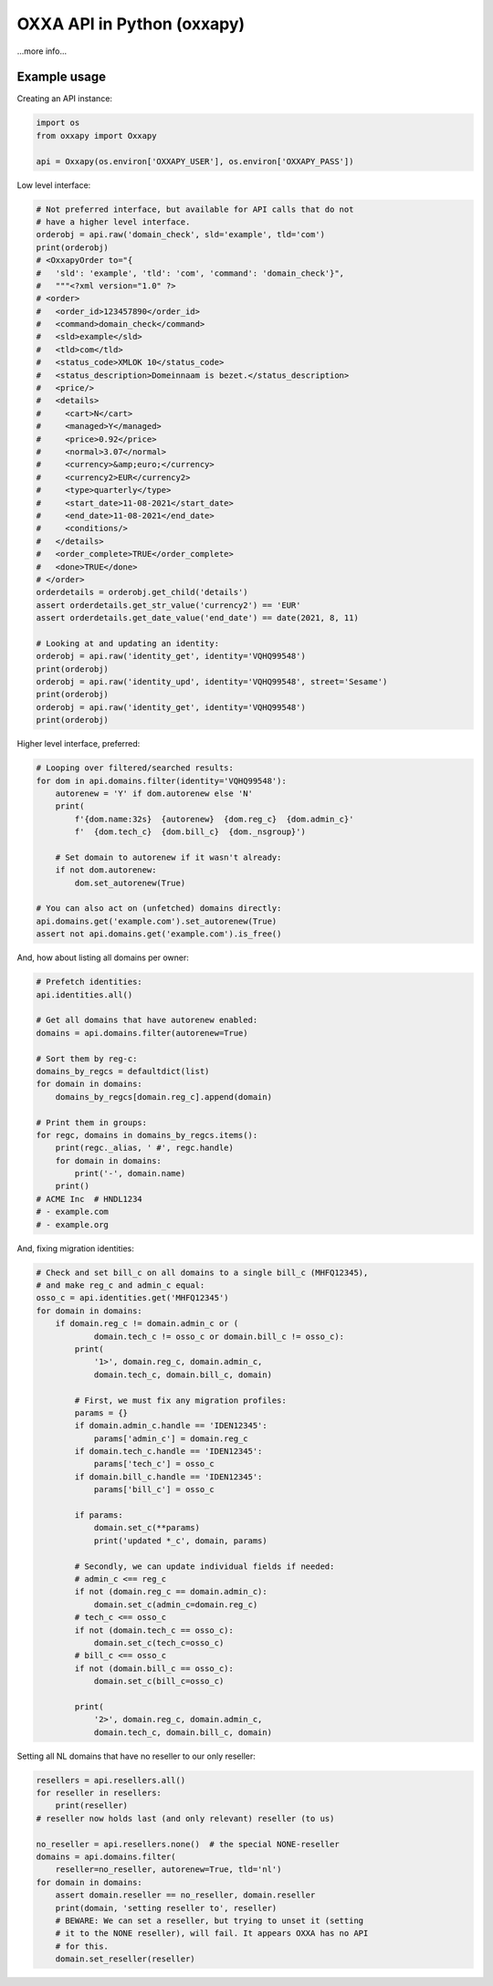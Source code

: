 OXXA API in Python (oxxapy)
===========================

...more info...

Example usage
-------------

Creating an API instance:

.. code-block:: python

    import os
    from oxxapy import Oxxapy

    api = Oxxapy(os.environ['OXXAPY_USER'], os.environ['OXXAPY_PASS'])

Low level interface:

.. code-block:: python

    # Not preferred interface, but available for API calls that do not
    # have a higher level interface.
    orderobj = api.raw('domain_check', sld='example', tld='com')
    print(orderobj)
    # <OxxapyOrder to="{
    #   'sld': 'example', 'tld': 'com', 'command': 'domain_check'}",
    #   """<?xml version="1.0" ?>
    # <order>
    #   <order_id>123457890</order_id>
    #   <command>domain_check</command>
    #   <sld>example</sld>
    #   <tld>com</tld>
    #   <status_code>XMLOK 10</status_code>
    #   <status_description>Domeinnaam is bezet.</status_description>
    #   <price/>
    #   <details>
    #     <cart>N</cart>
    #     <managed>Y</managed>
    #     <price>0.92</price>
    #     <normal>3.07</normal>
    #     <currency>&amp;euro;</currency>
    #     <currency2>EUR</currency2>
    #     <type>quarterly</type>
    #     <start_date>11-08-2021</start_date>
    #     <end_date>11-08-2021</end_date>
    #     <conditions/>
    #   </details>
    #   <order_complete>TRUE</order_complete>
    #   <done>TRUE</done>
    # </order>
    orderdetails = orderobj.get_child('details')
    assert orderdetails.get_str_value('currency2') == 'EUR'
    assert orderdetails.get_date_value('end_date') == date(2021, 8, 11)

    # Looking at and updating an identity:
    orderobj = api.raw('identity_get', identity='VQHQ99548')
    print(orderobj)
    orderobj = api.raw('identity_upd', identity='VQHQ99548', street='Sesame')
    print(orderobj)
    orderobj = api.raw('identity_get', identity='VQHQ99548')
    print(orderobj)

Higher level interface, preferred:

.. code-block:: python

    # Looping over filtered/searched results:
    for dom in api.domains.filter(identity='VQHQ99548'):
        autorenew = 'Y' if dom.autorenew else 'N'
        print(
            f'{dom.name:32s}  {autorenew}  {dom.reg_c}  {dom.admin_c}'
            f'  {dom.tech_c}  {dom.bill_c}  {dom._nsgroup}')

        # Set domain to autorenew if it wasn't already:
        if not dom.autorenew:
            dom.set_autorenew(True)

    # You can also act on (unfetched) domains directly:
    api.domains.get('example.com').set_autorenew(True)
    assert not api.domains.get('example.com').is_free()

And, how about listing all domains per owner:

.. code-block:: python

    # Prefetch identities:
    api.identities.all()

    # Get all domains that have autorenew enabled:
    domains = api.domains.filter(autorenew=True)

    # Sort them by reg-c:
    domains_by_regcs = defaultdict(list)
    for domain in domains:
        domains_by_regcs[domain.reg_c].append(domain)

    # Print them in groups:
    for regc, domains in domains_by_regcs.items():
        print(regc._alias, ' #', regc.handle)
        for domain in domains:
            print('-', domain.name)
        print()
    # ACME Inc  # HNDL1234
    # - example.com
    # - example.org

And, fixing migration identities:

.. code-block:: python

    # Check and set bill_c on all domains to a single bill_c (MHFQ12345),
    # and make reg_c and admin_c equal:
    osso_c = api.identities.get('MHFQ12345')
    for domain in domains:
        if domain.reg_c != domain.admin_c or (
                domain.tech_c != osso_c or domain.bill_c != osso_c):
            print(
                '1>', domain.reg_c, domain.admin_c,
                domain.tech_c, domain.bill_c, domain)

            # First, we must fix any migration profiles:
            params = {}
            if domain.admin_c.handle == 'IDEN12345':
                params['admin_c'] = domain.reg_c
            if domain.tech_c.handle == 'IDEN12345':
                params['tech_c'] = osso_c
            if domain.bill_c.handle == 'IDEN12345':
                params['bill_c'] = osso_c

            if params:
                domain.set_c(**params)
                print('updated *_c', domain, params)

            # Secondly, we can update individual fields if needed:
            # admin_c <== reg_c
            if not (domain.reg_c == domain.admin_c):
                domain.set_c(admin_c=domain.reg_c)
            # tech_c <== osso_c
            if not (domain.tech_c == osso_c):
                domain.set_c(tech_c=osso_c)
            # bill_c <== osso_c
            if not (domain.bill_c == osso_c):
                domain.set_c(bill_c=osso_c)

            print(
                '2>', domain.reg_c, domain.admin_c,
                domain.tech_c, domain.bill_c, domain)

Setting all NL domains that have no reseller to our only reseller:

.. code-block:: python

    resellers = api.resellers.all()
    for reseller in resellers:
        print(reseller)
    # reseller now holds last (and only relevant) reseller (to us)

    no_reseller = api.resellers.none()  # the special NONE-reseller
    domains = api.domains.filter(
        reseller=no_reseller, autorenew=True, tld='nl')
    for domain in domains:
        assert domain.reseller == no_reseller, domain.reseller
        print(domain, 'setting reseller to', reseller)
        # BEWARE: We can set a reseller, but trying to unset it (setting
        # it to the NONE reseller), will fail. It appears OXXA has no API
        # for this.
        domain.set_reseller(reseller)
